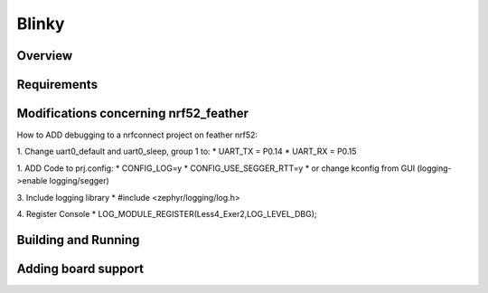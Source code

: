 .. _blinky-sample:

Blinky
######

Overview
********

Requirements
************

Modifications concerning nrf52_feather
**************************************
How to ADD debugging to a nrfconnect project on feather nrf52:

1. Change uart0_default and uart0_sleep, group 1 to:
* UART_TX = P0.14
* UART_RX = P0.15

1. ADD Code to prj.config:
* CONFIG_LOG=y
* CONFIG_USE_SEGGER_RTT=y
* or change kconfig from GUI (logging->enable logging/segger)

3. Include logging library 
* #include <zephyr/logging/log.h>

4. Register Console
* LOG_MODULE_REGISTER(Less4_Exer2,LOG_LEVEL_DBG);

Building and Running
********************

Adding board support
********************